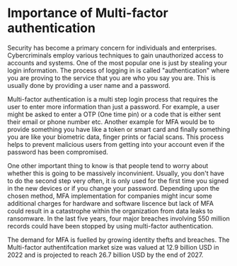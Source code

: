 * Importance of Multi-factor authentication

Security has become a primary concern for individuals and enterprises. Cybercriminals employ various techniques to gain unauthorized access to accounts and systems. One of the most popular one is just by stealing your login information. The process of logging in is called "authentication" where you are proving to the service that you are who you say you are. This is usually done by providing a user name and a password.

Multi-factor authentication is a multi step login process that requires the user to enter more information than just a password. For example, a user might be asked to enter a OTP (One time pin) or a code that is either sent their email or phone number etc. Another example for MFA would be to provide something you have like a token or smart card and finally something you are like your biometric data, finger prints or facial scans.
This process helps to prevent malicious users from getting into your account even if the password has been compromised.

One other important thing to know is that people tend to worry about whether this is going to be massively inconvinient. Usually, you don't have to do the second step very often, it is only used for the first time you signed in the new devices or if you change your password. Depending upon the chosen method, MFA implementation for companies might incur some additional charges for hardware and software liscence but lack of MFA could result in a catastrophe within the organization from data leaks to ransomware. In the last five years, four major breaches involving 550 million records could have been stopped by using multi-factor authentication.

The demand for MFA is fuelled by growing identity thefts and breaches. The Multi-factor authentifcation market size was valued at 12.9 billion USD in 2022 and is projected to reach 26.7 billion USD by the end of 2027.

